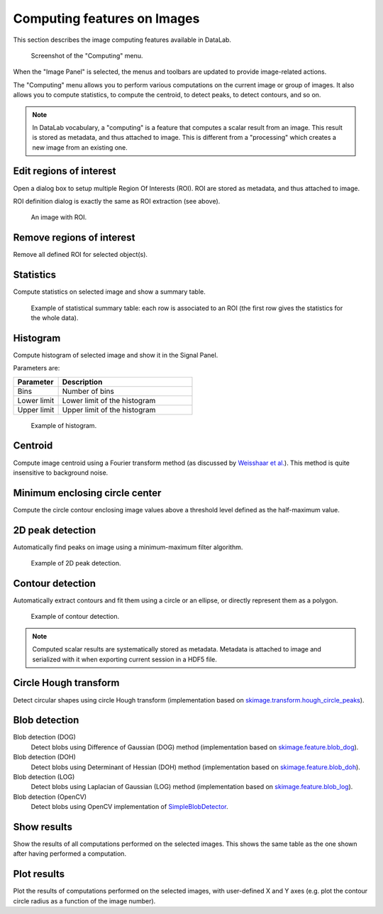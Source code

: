.. _ima-menu-computing:

Computing features on Images
============================

This section describes the image computing features available in DataLab.

.. seealso::

    :ref:`ima-menu-operations` for more information on operations that can be performed
    on images, or :ref:`ima-menu-processing` for information on processing features on
    images.

.. figure:: /images/shots/i_computing.png

    Screenshot of the "Computing" menu.

When the "Image Panel" is selected, the menus and toolbars are updated to
provide image-related actions.

The "Computing" menu allows you to perform various computations on the current
image or group of images. It also allows you to compute statistics, to compute
the centroid, to detect peaks, to detect contours, and so on.

.. note::

    In DataLab vocabulary, a "computing" is a feature that computes a scalar
    result from an image. This result is stored as metadata, and thus attached
    to image. This is different from a "processing" which creates a new image
    from an existing one.

Edit regions of interest
^^^^^^^^^^^^^^^^^^^^^^^^

Open a dialog box to setup multiple Region Of Interests (ROI).
ROI are stored as metadata, and thus attached to image.

ROI definition dialog is exactly the same as ROI extraction (see above).

.. figure:: /images/shots/i_roi_image.png

    An image with ROI.

Remove regions of interest
^^^^^^^^^^^^^^^^^^^^^^^^^^

Remove all defined ROI for selected object(s).

Statistics
^^^^^^^^^^

Compute statistics on selected image and show a summary table.

.. figure:: /images/shots/i_stats.png

    Example of statistical summary table: each row is associated to an ROI
    (the first row gives the statistics for the whole data).

Histogram
^^^^^^^^^

Compute histogram of selected image and show it in the Signal Panel.

Parameters are:

.. list-table::
    :header-rows: 1
    :widths: 25, 75

    * - Parameter
      - Description
    * - Bins
      - Number of bins
    * - Lower limit
      - Lower limit of the histogram
    * - Upper limit
      - Upper limit of the histogram

.. figure:: /images/shots/i_histogram.png

    Example of histogram.

Centroid
^^^^^^^^

Compute image centroid using a Fourier transform method
(as discussed by `Weisshaar et al. <http://www.mnd-umwelttechnik.fh-wiesbaden.de/pig/weisshaar_u5.pdf>`_).
This method is quite insensitive to background noise.

Minimum enclosing circle center
^^^^^^^^^^^^^^^^^^^^^^^^^^^^^^^

Compute the circle contour enclosing image values above
a threshold level defined as the half-maximum value.

2D peak detection
^^^^^^^^^^^^^^^^^

Automatically find peaks on image using a minimum-maximum filter algorithm.

.. figure:: /images/shots/i_peak2d_test.png

    Example of 2D peak detection.

.. seealso::
    See :ref:`ref-to-2d-peak-detection` for more details on algorithm and associated parameters.

Contour detection
^^^^^^^^^^^^^^^^^

Automatically extract contours and fit them using a circle or an ellipse,
or directly represent them as a polygon.

.. figure:: /images/shots/i_contour_test.png

    Example of contour detection.

.. seealso::
    See :ref:`ref-to-contour-detection` for more details on algorithm and associated parameters.

.. note:: Computed scalar results are systematically stored as metadata.
    Metadata is attached to image and serialized with it when exporting
    current session in a HDF5 file.

Circle Hough transform
^^^^^^^^^^^^^^^^^^^^^^

Detect circular shapes using circle Hough transform
(implementation based on `skimage.transform.hough_circle_peaks <https://scikit-image.org/docs/stable/api/skimage.transform.html?highlight=hough#skimage.transform.hough_circle_peaks>`_).

Blob detection
^^^^^^^^^^^^^^

Blob detection (DOG)
    Detect blobs using Difference of Gaussian (DOG) method
    (implementation based on `skimage.feature.blob_dog <https://scikit-image.org/docs/stable/api/skimage.feature.html#blob-dog>`_).

Blob detection (DOH)
    Detect blobs using Determinant of Hessian (DOH) method
    (implementation based on `skimage.feature.blob_doh <https://scikit-image.org/docs/stable/api/skimage.feature.html#blob-doh>`_).

Blob detection (LOG)
    Detect blobs using Laplacian of Gaussian (LOG) method
    (implementation based on `skimage.feature.blob_log <https://scikit-image.org/docs/stable/api/skimage.feature.html#blob-log>`_).

Blob detection (OpenCV)
    Detect blobs using OpenCV implementation of `SimpleBlobDetector <https://docs.opencv.org/3.4/d0/d7a/classcv_1_1SimpleBlobDetector.html>`_.

Show results
^^^^^^^^^^^^

Show the results of all computations performed on the selected images. This shows the
same table as the one shown after having performed a computation.

Plot results
^^^^^^^^^^^^

Plot the results of computations performed on the selected images, with user-defined
X and Y axes (e.g. plot the contour circle radius as a function of the image number).
